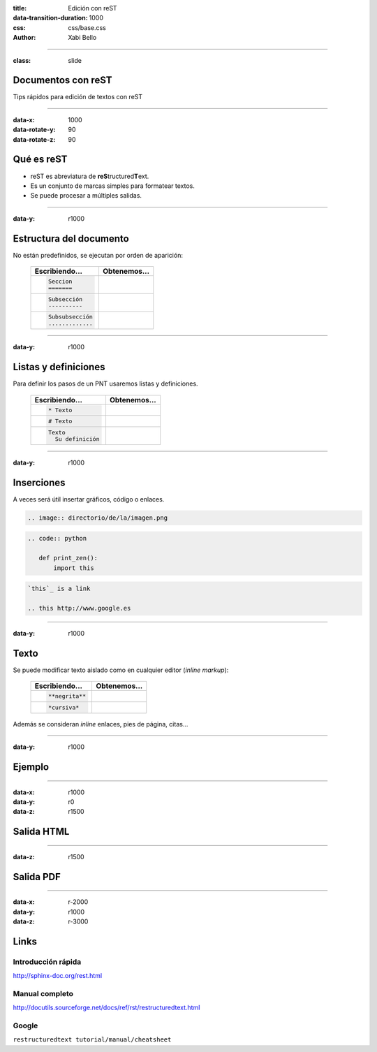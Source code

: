 :title: Edición con reST
:data-transition-duration: 1000
:css: css/base.css
:author: Xabi Bello

----

:class: slide

Documentos con reST
===================

Tips rápidos para edición de textos con reST

----

:data-x: 1000
:data-rotate-y: 90
:data-rotate-z: 90

Qué es reST
===========

* reST es abreviatura de **reS**\ tructured\ **T**\ext.

* Es un conjunto de marcas simples para formatear textos.

* Se puede procesar a múltiples salidas.


-----

:data-y: r1000

Estructura del documento
========================

No están predefinidos, se ejecutan por orden de aparición:

  +-------------------+--------------------------+
  | Escribiendo...    | Obtenemos...             |
  +===================+==========================+
  | .. code::         |  .. raw:: html           |
  |                   |                          |
  |    Seccion        |    <h1>Sección</h1>      |
  |    =======        |                          |
  +-------------------+--------------------------+
  | .. code::         |  .. raw:: html           |
  |                   |                          |
  |    Subsección     |    <h2>Subsección</h2>   |
  |    ----------     |                          |
  +-------------------+--------------------------+
  | .. code::         |  .. raw:: html           |
  |                   |                          |
  |    Subsubsección  |    <h3>Subsubsección</h3>|
  |    .............  |                          |
  +-------------------+--------------------------+

-----

:data-y: r1000

Listas y definiciones
=====================

Para definir los pasos de un PNT usaremos listas y definiciones.

  +---------------------------+-----------------------------------------------+
  | Escribiendo...            | Obtenemos...                                  |
  +===========================+===============================================+
  | .. code::                 |  .. raw:: html                                |
  |                           |                                               |
  |    * Texto                |    <ul><li>Texto</li></ul>                    |
  +---------------------------+-----------------------------------------------+
  | .. code::                 |  .. raw:: html                                |
  |                           |                                               |
  |    # Texto                |    <ol><li>Texto</li></ol>                    |
  +---------------------------+-----------------------------------------------+
  | .. code::                 |  .. raw:: html                                |
  |                           |                                               |
  |    Texto                  |    <dl><dt><strong>Texto</strong></dt>        |
  |      Su definición        |      <dd>Su definición</dd>                   |
  |                           |    </dl>                                      |
  |                           |                                               |
  +---------------------------+-----------------------------------------------+


-----

:data-y: r1000


Inserciones
===========

A veces será útil insertar gráficos, código o enlaces.

.. code::

   .. image:: directorio/de/la/imagen.png

.. code:: python

   .. code:: python

      def print_zen():
          import this

.. code::

   `this`_ is a link

   .. this http://www.google.es


-----

:data-y: r1000

Texto
=====

Se puede modificar texto aislado como en cualquier editor (*inline markup*):

  +-------------------+-----------------------------+
  | Escribiendo...    | Obtenemos...                |
  +===================+=============================+
  | .. code::         |  .. raw:: html              |
  |                   |                             |
  |    **negrita**    |    <strong>negrita</strong> |
  +-------------------+-----------------------------+
  | .. code::         |  .. raw:: html              |
  |                   |                             |
  |    *cursiva*      |    <em>cursiva</em>         |
  +-------------------+-----------------------------+

Además se consideran *inline* enlaces, pies de página, citas...


-----

:data-y: r1000

Ejemplo
=======

.. image:: images/reST_solid.png
    :height: 800px

-----

:data-x: r1000
:data-y: r0
:data-z: r1500

Salida HTML
===========

.. image:: images/HTML_solid.png
    :height: 800px

-----

:data-z: r1500

Salida PDF
==========

.. image:: images/PDF_solid.png
    :height: 800px


-----

:data-x: r-2000
:data-y: r1000
:data-z: r-3000

Links
=====

Introducción rápida
-------------------

http://sphinx-doc.org/rest.html

Manual completo
---------------

http://docutils.sourceforge.net/docs/ref/rst/restructuredtext.html

Google
------

``restructuredtext tutorial/manual/cheatsheet``


